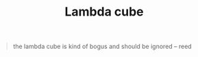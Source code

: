 :PROPERTIES:
:ID:       cca88707-4c39-47e3-8fd7-3fec47d1e075
:END:
#+title:Lambda cube


#+BEGIN_QUOTE
the lambda cube is kind of bogus and should be ignored -- reed
#+END_QUOTE

